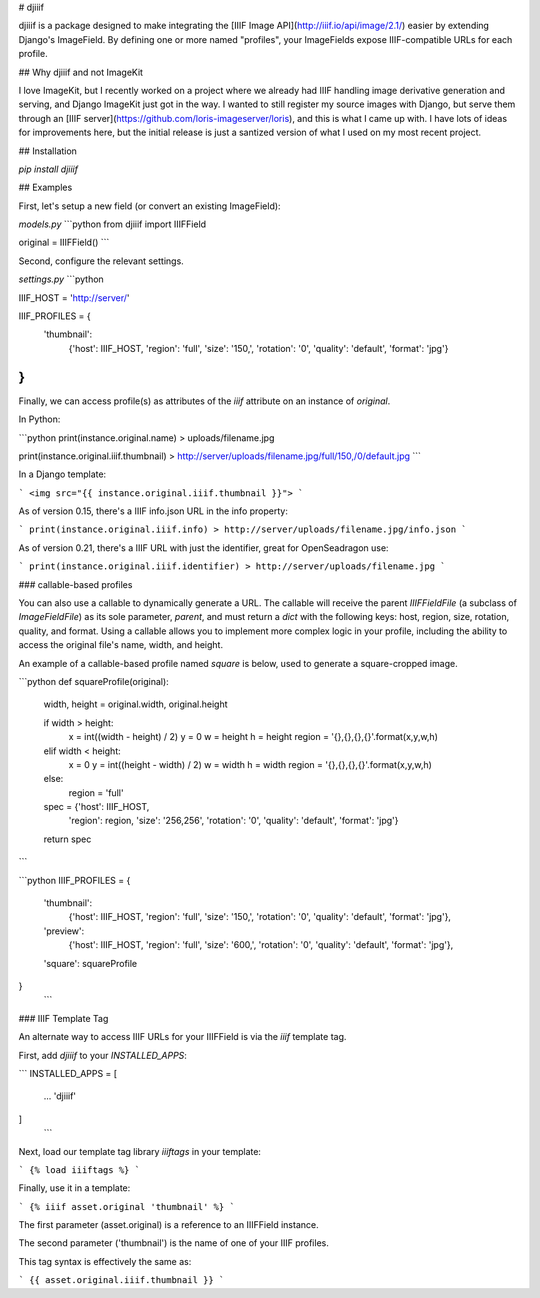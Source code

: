 
# djiiif

djiiif is a package designed to make integrating the [IIIF Image API](http://iiif.io/api/image/2.1/) easier by extending Django's ImageField. By defining one or more named "profiles", your ImageFields expose IIIF-compatible URLs for each profile.

## Why djiiif and not ImageKit

I love ImageKit, but I recently worked on a project where we already had IIIF handling image derivative generation and serving, and Django ImageKit just got in the way. I wanted to still register my source images with Django, but serve them through an [IIIF server](https://github.com/loris-imageserver/loris), and this is what I came up with. I have lots of ideas for improvements here, but the initial release is just a santized version of what I used on my most recent project.

## Installation

`pip install djiiif`

## Examples

First, let's setup a new field (or convert an existing ImageField):



`models.py`
```python
from djiiif import IIIFField

original = IIIFField()
```

Second, configure the relevant settings.

`settings.py`
```python

IIIF_HOST = 'http://server/'

IIIF_PROFILES = {
    'thumbnail':
        {'host': IIIF_HOST, 
        'region': 'full', 
        'size': '150,',
        'rotation': '0',
        'quality': 'default',
        'format': 'jpg'}
}
```


Finally, we can access profile(s) as attributes of the `iiif` attribute on an instance of `original`.

In Python:

```python
print(instance.original.name)
> uploads/filename.jpg

print(instance.original.iiif.thumbnail)
> http://server/uploads/filename.jpg/full/150,/0/default.jpg
```


In a Django template:

```
<img src="{{ instance.original.iiif.thumbnail }}">
```

As of version 0.15, there's a IIIF info.json URL in the info property:

```
print(instance.original.iiif.info)
> http://server/uploads/filename.jpg/info.json
```

As of version 0.21, there's a IIIF URL with just the identifier, great for OpenSeadragon use:

```
print(instance.original.iiif.identifier)
> http://server/uploads/filename.jpg
```

### callable-based profiles

You can also use a callable to dynamically generate a URL. The callable will receive the parent `IIIFFieldFile` (a subclass of `ImageFieldFile`) as its sole parameter, `parent`, and must return a `dict` with the following keys: host, region, size, rotation, quality, and format. Using a callable allows you to implement more complex logic in your profile, including the ability to access the original file's name, width, and height.

An example of a callable-based profile named `square` is below, used to generate a square-cropped image.


```python
def squareProfile(original):
    width, height = original.width, original.height

    if width > height:
        x = int((width - height) / 2)
        y = 0
        w = height
        h = height
        region = '{},{},{},{}'.format(x,y,w,h)
    elif width < height:
        x = 0
        y = int((height - width) / 2)
        w = width
        h = width
        region = '{},{},{},{}'.format(x,y,w,h)
    else:
        region = 'full'

    spec = {'host': IIIF_HOST, 
        'region': region, 
        'size': '256,256',
        'rotation': '0',
        'quality': 'default',
        'format': 'jpg'}
    return spec
```

```python
IIIF_PROFILES = {
    'thumbnail':
        {'host': IIIF_HOST, 
        'region': 'full', 
        'size': '150,',
        'rotation': '0',
        'quality': 'default',
        'format': 'jpg'},
    'preview':
        {'host': IIIF_HOST, 
        'region': 'full', 
        'size': '600,',
        'rotation': '0',
        'quality': 'default',
        'format': 'jpg'},
    'square': squareProfile
}
 ```

### IIIF Template Tag

An alternate way to access IIIF URLs for your IIIFField is via the `iiif` template tag.

First, add `djiiif` to your `INSTALLED_APPS`:


```
INSTALLED_APPS = [
    ...
    'djiiif'
]
 ```


Next, load our template tag library `iiiftags` in your template:

```
{% load iiiftags %}
```

Finally, use it in a template:

```
{% iiif asset.original 'thumbnail' %}
```

The first parameter (asset.original) is a reference to an IIIFField instance.

The second parameter ('thumbnail') is the name of one of your IIIF profiles.

This tag syntax is effectively the same as:

```
{{ asset.original.iiif.thumbnail }}
```
